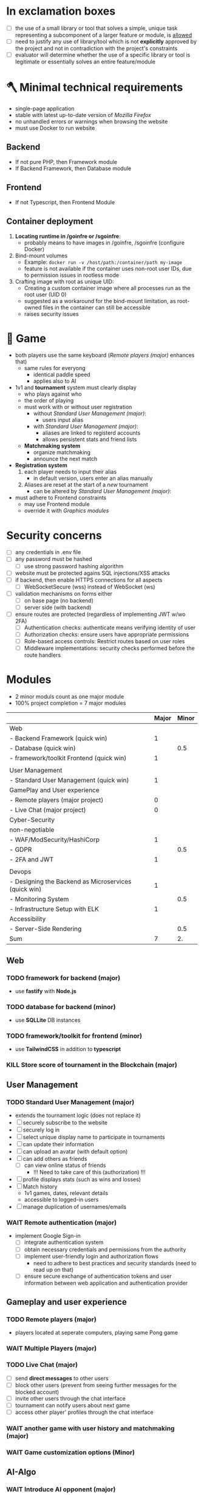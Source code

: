 #+OPTIONS: ^:nil title:nil

* In exclamation boxes
- [ ] the use of a small library or tool that solves a simple, unique task representing a subcomponent of a larger feature or module, is _allowed_
- [ ] need to justify any use of library/tool which is not *explicitly* approved by the project and not in contradiction with the project's constraints
- [ ] evaluator will determine whether the use of a specific library or tool is legitimate or essentially solves an entire feature/module
* 🪓 Minimal technical requirements
- single-page application
- stable with latest up-to-date version of /Mozilla Firefox/
- no unhandled errors or warnings when browsing the website
- must use Docker to run website
** Backend
- If not pure PHP, then Framework module
- If Backend Framework, then Database module
** Frontend
- If not Typescript, then Frontend Module
** Container deployment
1. *Locating runtime in /goinfre or /sgoinfre*:
   - probably means to have images in /goinfre, /sgoinfre (configure Docker)
2. Bind-mount volumes
   - Example: =docker run -v /host/path:/container/path my-image=
   - feature is not available if the container uses non-root user IDs, due to permission issues in rootless mode
3. Crafting image with root as unique UID:
   - Creating a custom container image where all processes run as the root user (UID 0)
   - suggested as a workaround for the bind-mount limitation, as root-owned files in the container can still be accessible
   - raises security issues
* 🏓 Game
- both players use the same keyboard ([[*Remote players (major)][Remote players (major)]] enhances that)
  - same rules for everyong
    - identical paddle speed
    - applies also to AI
- 1v1 and *tournament* system must clearly display
  - who plays against who
  - the order of playing
  - must work with or without user registration
    - without [[*Standard User Management (major)][Standard User Management (major)]]:
      - users input alias
    - with [[*Standard User Management (major)][Standard User Management (major)]]:
      - aliases are linked to registerd accounts
      - allows persistent stats and friend lists
  - *Matchmaking system*
    - organize matchmaking
    - announce the next match
- *Registration system*
  1. each player needs to input their alias
     - in default version, users enter an alias manually
  2. Aliases are reset at the start of a /new/ tournament
     - can be altered by [[*Standard User Management (major)][Standard User Management (major)]]:
- must adhere to Frontend constraints
  - may use Frontend module
  - override it with [[*Graphics modules][Graphics modules]]
* Security concerns
- [ ] any credentials in .env file
- [ ] any password must be hashed
  - [ ] use strong password hashing algorithm
- [ ] website must be protected agains SQL injections/XSS attacks
- [ ] if backend, then enable HTTPS connections for all aspects
  - [ ] WebSocketSecure (wss) instead of WebSocket (ws)
- [ ] validation mechanisms on forms either
  - [ ] on base page (no backend)
  - [ ] server side (with backend)
- [ ] ensure routes are protected (regardless of implementing JWT w/wo 2FA)
  - [ ] Authentication checks: authenticate means verifying identity of user
  - [ ] Authorization checks: ensure users have appropriate permissions
  - [ ] Role-based access controls: Restrict routes based on user roles
  - [ ] Middleware implementations: security checks performed before the route handlers
* Modules
- 2 minor moduls count as one major module
- 100% project completion = 7 major modules

|                                                      | Major | Minor |
|------------------------------------------------------+-------+-------|
| Web                                                  |       |       |
|------------------------------------------------------+-------+-------|
| - Backend Framework (quick win)                      |     1 |       |
| - Database (quick win)                               |       |   0.5 |
| - framework/toolkit Frontend (quick win)             |     1 |       |
|                                                      |       |       |
|------------------------------------------------------+-------+-------|
| User Management                                      |       |       |
|------------------------------------------------------+-------+-------|
| - Standard User Management (quick win)               |     1 |       |
|------------------------------------------------------+-------+-------|
| GamePlay and User experience                         |       |       |
|------------------------------------------------------+-------+-------|
| - Remote players (major project)                     |     0 |       |
| - Live Chat (major project)                          |     0 |       |
|------------------------------------------------------+-------+-------|
| Cyber-Security                                       |       |       |
|------------------------------------------------------+-------+-------|
| non-negotiable                                       |       |       |
| - WAF/ModSecurity/HashiCorp                          |     1 |       |
| - GDPR                                               |       |   0.5 |
| - 2FA and JWT                                        |     1 |       |
|                                                      |       |       |
|------------------------------------------------------+-------+-------|
| Devops                                               |       |       |
|------------------------------------------------------+-------+-------|
| - Designing the Backend as Microservices (quick win) |     1 |       |
| - Monitoring System                                  |       |   0.5 |
| - Infrastructure Setup with ELK                      |     1 |       |
|------------------------------------------------------+-------+-------|
| Accessibility                                        |       |       |
|------------------------------------------------------+-------+-------|
| - Server-Side Rendering                              |       |   0.5 |
|------------------------------------------------------+-------+-------|
| Sum                                                  |     7 |    2. |
#+TBLFM: @>$2=vsum(@3$2..@-1$2)::@>$3=vsum(@3$3..@-1$3)

** Web
*** TODO framework for backend (major)
- use *fastify* with *Node.js*
*** TODO database for backend (minor)
 - use *SQLLite* DB instances
*** TODO framework/toolkit for frontend (minor)
- use *TailwindCSS* in addition to *typescript*
*** KILL Store score of tournament in the Blockchain (major)
** User Management
*** TODO Standard User Management (major)
- extends the tournament logic (does not replace it)
- [ ] securely subscribe to the website
- [ ] securely log in
- [ ] select unique display name to participate in tournaments
- [ ] can update their information
- [ ] can upload an avatar (with default option)
- [ ] can add others as friends
  - [ ] can view online status of friends
    - !!! Need to take care of this (authorization) !!!
- [ ] profile displays stats (such as wins and losses)
- [ ] Match history
  - 1v1 games, dates, relevant details
  - accessible to logged-in users
- [ ] manage duplication of usernames/emails
*** WAIT Remote authentication (major)
- implement Google Sign-in
  - [ ] integrate authentication system
  - [ ] obtain necessary credentials and permissions from the authority
  - [ ] implement user-friendly login and authorization flows
    - need to adhere to best practices and security standards (need to read up on that)
  - [ ] ensure secure exchange of authentication tokens and user information between web application and authentication provider
** Gameplay and user experience
*** TODO Remote players (major)
- players located at seperate computers, playing same Pong game
*** WAIT Multiple Players (major)
*** TODO Live Chat (major)
- [ ] send *direct messages* to other users
- [ ] block other users (prevent from seeing further messages for the blocked account)
- [ ] invite other users through the chat interface
- [ ] tournament can notify users about next game
- [ ] access other player' profiles through the chat interface
*** WAIT another game with user history and matchmaking (major)
*** WAIT Game customization options (Minor)
** AI-Algo
*** WAIT Introduce AI opponent (major)
*** WAIT User and Game stats Dashboards (minor)
- [ ] create user-friendly dashboards with their gaming statistics
- [ ] seperate dashboard for game sessions (statistics, outcomes, historical data for each match)
- [ ] ensure intuitive and informative user interface for tracking and analyzing the data
- [ ] implement data visualization techniques (charts and graphs)
- [ ] allow users to access and explore their own gaming history and performance metrics
** Cyber-Security
*** TODO WAF/ModSecurity/HashiCorp Vault (major)
- [ ] configure and deploy WAF and ModSecurity
- [ ] integrate HashiCorp Vault
  - manage and store sensitive information (APIkeys, credentials, environment variables)
  - ensure encryption and isolation
*** TODO GDPR compliance (Minor)
[[https://commission.europa.eu/law/law-topic/data-protection/legal-framework-eu-data-protection_en][Legal framework of EU data protection]]
- [ ] users can request anonymization of personal data
- [ ] provide tools for users to manage their local data
  - view, edit, delete personal information stored in system
- [ ] streamlined process for users to request permanent deletion of their account
- [ ] maintain clear and transparent communication with users regarding their dta privacy rights, with easily accessible option to exercise these rights
*** TODO Two-Factor Authentication (2FA) and JWT (major)
- [ ] 2FA with secondary verification method
- [ ] JWT for authentication
- [ ] user-friendly setup process (options for SMS, authenticatorApss or email-based verification)
** Devops
*** TODO Infrastructure Setup with ELK (Elasticsearch/Logstash/Kibana) for Log Management (major)
- [ ] Deploy Elasticsearch to efficiantly store and index log data
  - easily searchable and accessible
- [ ] configure Logstash (collect, process and transform log data from various sources, sending it to ES)
- [ ] Setup Kibana (visualizing)
- [ ] define  retention and archiving policies to manage log data storage effectively
- [ ] implement security measures to protect log data and access to the EL stack components

*** TODO Monitoring System (Minor)
- [ ] Deploy Prometheus as the monitoring and alreting toolkit
  - monitor health and performance
- [ ] configure data exprters and integrations to capture metrics from different services, databases, and infrastructure components
- [ ] create custom dashboards and visualizations using *Grafana* to providde real-time insights into system metrics and performance
- [ ] ensure proper data retention and storage strategies for historical metrics data
- [ ] implement secure authentication and access control mechanisms for *Grafana* to protect sensitive monitoring data

*** TODO Designing the Backend as Microservices
- [ ] divide backend into smaller loosely-coupled microservices
  - responsible for specific functions or features
- [ ] define clear boundaries and interfaces between microservices
  - enable independent developement, deployment and scaling
- [ ] implement communication mechnisms between microservices
  - RESTful APIs or message queues
- [ ] ensure that each microservice is responsible for a single, well-defined task or business capability
** Graphics
** Graphics modules
*** Implementing advanced 3D Techniques (major)
** Accessibility
*** Support on all devices (minor)
*** Expanding browser Compatibility (minor)
*** Multiple language support (minor)
*** Add accessibility for Visually impaired Users (minor)
*** Server-Side Rendering (minor)
** Server-Side Pong
*** Replace Basic Pong with Server-Side Pong (Major)


* Bonus
- Five points will be avarded for each minor module
- ten points will be awarded for each major module
- therefore 2.5 points would be 125
